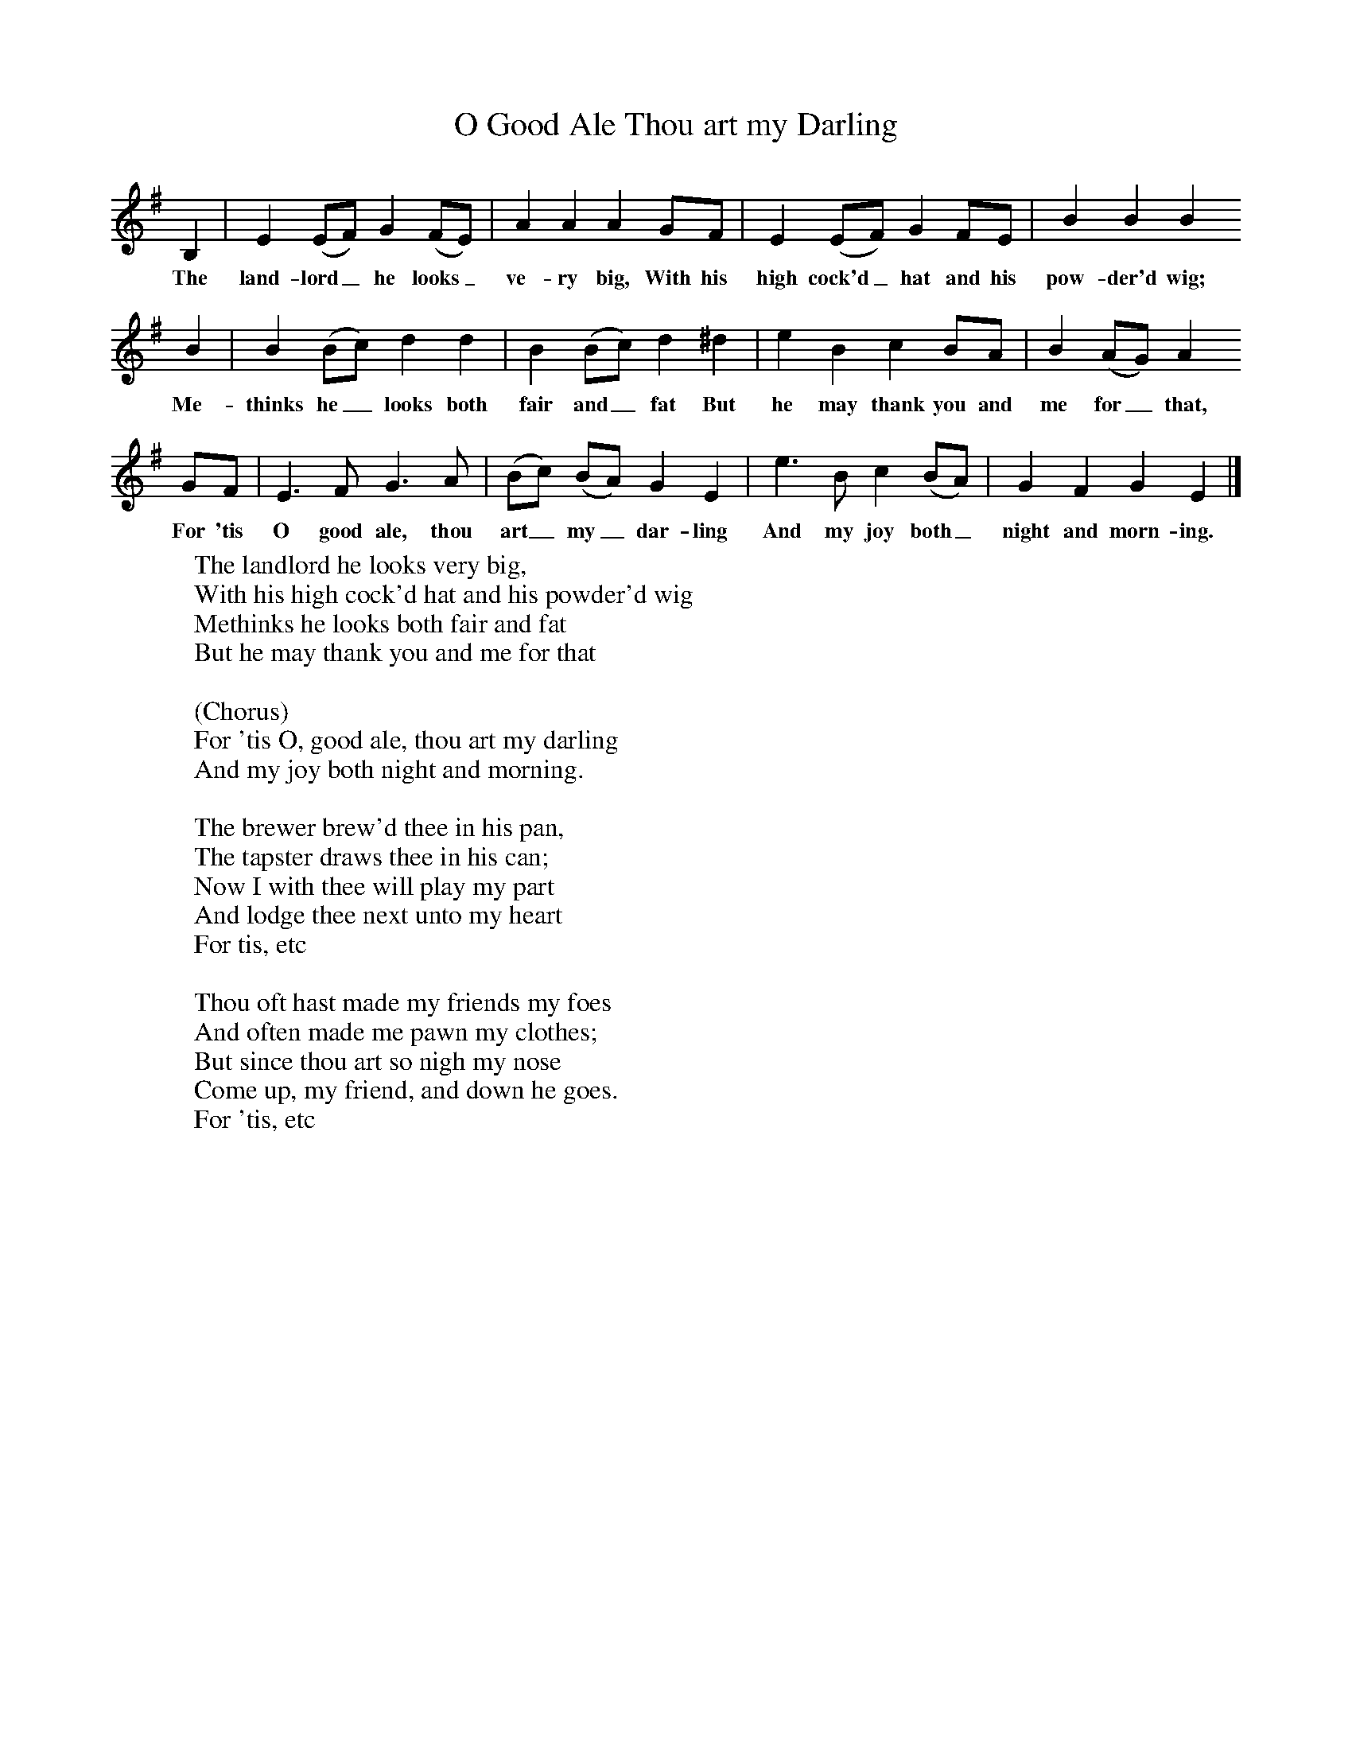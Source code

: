 X:1
T:O Good Ale Thou art my Darling
B:Sabine Baring Gould, 1895, Old English Songs from English Minstrelsie, 1895
F: http://www.folkinfo.org/songs
L:1/8     %
K:G
B,2 |E2 (EF) G2 (FE) |A2 A2 A2 GF |E2 (EF) G2 FE |B2 B2 B2
w:The land-lord_ he looks_ ve-ry big, With his high cock'd_ hat and his pow-der'd wig;
 B2 |B2 (Bc) d2 d2 |B2 (Bc) d2 ^d2 |e2 B2 c2 BA | B2 (AG) A2
w:Me-thinks he_ looks both fair and_ fat But he may thank you and me for_ that,
GF |E3 F G3 A |(Bc) (BA) G2 E2 |e3 B c2 (BA) | G2 F2 G2 E2 |]
w:For 'tis O good ale, thou art_ my_ dar-ling And my joy both_ night and morn-ing.
W:The landlord he looks very big,
W:With his high cock'd hat and his powder'd wig
W:Methinks he looks both fair and fat
W:But he may thank you and me for that
W:
W:(Chorus)
W:For 'tis O, good ale, thou art my darling
W:And my joy both night and morning.
W:
W:The brewer brew'd thee in his pan,
W:The tapster draws thee in his can;
W:Now I with thee will play my part
W:And lodge thee next unto my heart
W:For tis, etc
W:
W:Thou oft hast made my friends my foes
W:And often made me pawn my clothes;
W:But since thou art so nigh my nose
W:Come up, my friend, and down he goes.
W:For 'tis, etc
